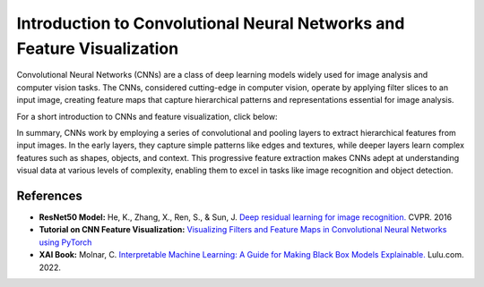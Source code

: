 Introduction to Convolutional Neural Networks and Feature Visualization
=====================================

Convolutional Neural Networks (CNNs) are a class of deep learning models widely used for image analysis and computer vision tasks.
The CNNs, considered cutting-edge in computer vision, operate by applying filter slices to an input image, creating feature maps that capture hierarchical patterns and representations essential for image analysis.

For a short introduction to CNNs and feature visualization, click below:

.. vimeo:: 745320494?h=0b8be077b3

    Short video lecture on CNNs and feature visualization.


In summary, CNNs work by employing a series of convolutional and pooling layers to extract hierarchical features from input images.
In the early layers, they capture simple patterns like edges and textures, while deeper layers learn complex features such as shapes, objects, and context.
This progressive feature extraction makes CNNs adept at understanding visual data at various levels of complexity, enabling them to excel in tasks like image recognition and object detection.

References
------------

- **ResNet50 Model:** He, K., Zhang, X., Ren, S., & Sun, J. `Deep residual learning for image recognition. <https://doi.org/10.1109/CVPR.2016.90>`_ CVPR. 2016
- **Tutorial on CNN Feature Visualization:** `Visualizing Filters and Feature Maps in Convolutional Neural Networks using PyTorch <https://debuggercafe.com/visualizing-filters-and-feature-maps-in-convolutional-neural-networks-using-pytorch/>`_
- **XAI Book:** Molnar, C. `Interpretable Machine Learning: A Guide for Making Black Box Models Explainable. <https://christophm.github.io/interpretable-ml-book/>`_ Lulu.com. 2022.

